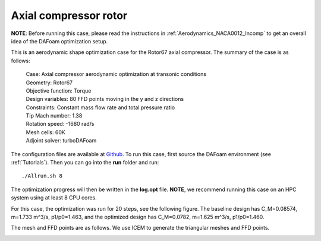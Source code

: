 .. _Aerodynamics_Rotor67:

Axial compressor rotor
----------------------

**NOTE**: Before running this case, please read the instructions in :ref:`Aerodynamics_NACA0012_Incomp` to get an overall idea of the DAFoam optimization setup.

This is an aerodynamic shape optimization case for the Rotor67 axial compressor. The summary of the case is as follows:


    | Case: Axial compressor aerodynamic optimization at transonic conditions
    | Geometry: Rotor67
    | Objective function: Torque
    | Design variables: 80 FFD points moving in the y and z directions
    | Constraints: Constant mass flow rate and total pressure ratio
    | Tip Mach number: 1.38
    | Rotation speed: -1680 rad/s
    | Mesh cells: 60K
    | Adjoint solver: turboDAFoam

The configuration files are available at `Github <https://github.com/mdolab/dafoam/tree/master/tutorials/Aerodynamics/Rotor67>`_. To run this case, first source the DAFoam environment (see :ref:`Tutorials`). Then you can go into the **run** folder and run::

  ./Allrun.sh 8

The optimization progress will then be written in the **log.opt** file. 
**NOTE**, we recommend running this case on an HPC system using at least 8 CPU cores.

For this case, the optimization was run for 20 steps, see the following figure. 
The baseline design has C_M=0.08574, m=1.733 m^3/s, p1/p0=1.463, and the optimized design has C_M=0.0782, m=1.625 m^3/s, p1/p0=1.460.

.. image:: images/Rotor67_Aero_2D.jpg

.. image:: images/Rotor67_Aero_3D.jpg

The mesh and FFD points are as follows.
We use ICEM to generate the triangular meshes and FFD points.

.. image:: images/Rotor67_AS_Mesh.jpg

